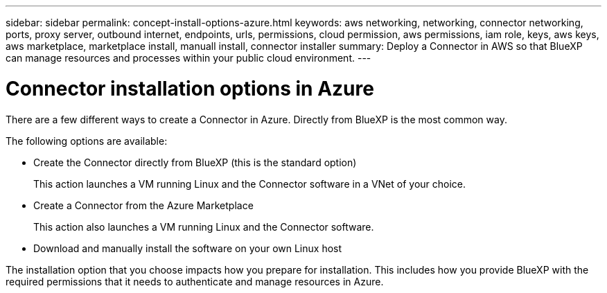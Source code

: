 ---
sidebar: sidebar
permalink: concept-install-options-azure.html
keywords: aws networking, networking, connector networking, ports, proxy server, outbound internet, endpoints, urls, permissions, cloud permission, aws permissions, iam role, keys, aws keys, aws marketplace, marketplace install, manuall install, connector installer
summary: Deploy a Connector in AWS so that BlueXP can manage resources and processes within your public cloud environment.
---

= Connector installation options in Azure
:hardbreaks:
:nofooter:
:icons: font
:linkattrs:
:imagesdir: ./media/

[.lead]
There are a few different ways to create a Connector in Azure. Directly from BlueXP is the most common way.

The following options are available:

* Create the Connector directly from BlueXP (this is the standard option)
+
This action launches a VM running Linux and the Connector software in a VNet of your choice.

* Create a Connector from the Azure Marketplace
+
This action also launches a VM running Linux and the Connector software.

* Download and manually install the software on your own Linux host

The installation option that you choose impacts how you prepare for installation. This includes how you provide BlueXP with the required permissions that it needs to authenticate and manage resources in Azure.